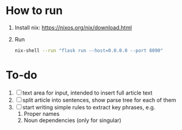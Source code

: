 * How to run
1. Install nix: https://nixos.org/nix/download.html
2. Run
   #+BEGIN_SRC sh
   nix-shell --run "flask run --host=0.0.0.0 --port 8090"
   #+END_SRC
* To-do
1. [ ] text area for input, intended to insert full article text
2. [ ] split article into sentences, show parse tree for each of them
3. [ ] start writing simple rules to extract key phrases, e.g. 
   1. Proper names
   2. Noun dependencies (only for singular)
